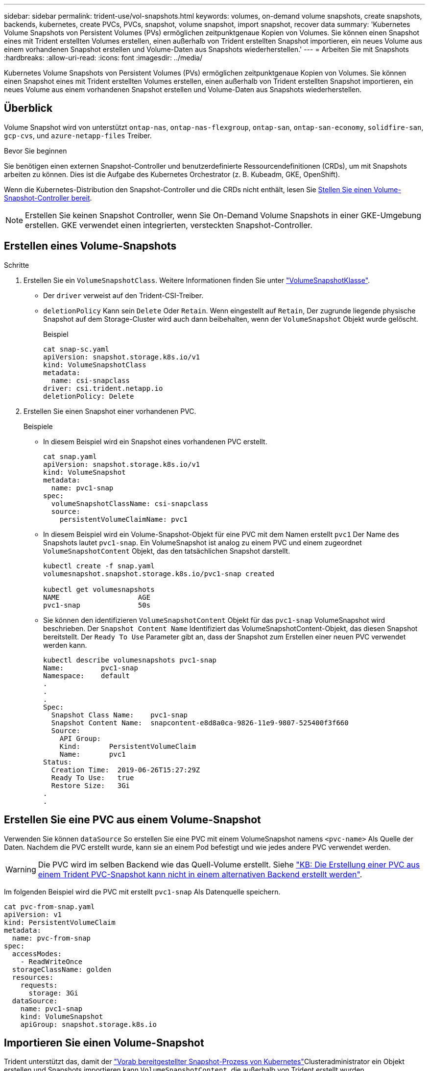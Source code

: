 ---
sidebar: sidebar 
permalink: trident-use/vol-snapshots.html 
keywords: volumes, on-demand volume snapshots, create snapshots, backends, kubernetes, create PVCs, PVCs, snapshot, volume snapshot, import snapshot, recover data 
summary: 'Kubernetes Volume Snapshots von Persistent Volumes (PVs) ermöglichen zeitpunktgenaue Kopien von Volumes. Sie können einen Snapshot eines mit Trident erstellten Volumes erstellen, einen außerhalb von Trident erstellten Snapshot importieren, ein neues Volume aus einem vorhandenen Snapshot erstellen und Volume-Daten aus Snapshots wiederherstellen.' 
---
= Arbeiten Sie mit Snapshots
:hardbreaks:
:allow-uri-read: 
:icons: font
:imagesdir: ../media/


[role="lead"]
Kubernetes Volume Snapshots von Persistent Volumes (PVs) ermöglichen zeitpunktgenaue Kopien von Volumes. Sie können einen Snapshot eines mit Trident erstellten Volumes erstellen, einen außerhalb von Trident erstellten Snapshot importieren, ein neues Volume aus einem vorhandenen Snapshot erstellen und Volume-Daten aus Snapshots wiederherstellen.



== Überblick

Volume Snapshot wird von unterstützt `ontap-nas`, `ontap-nas-flexgroup`, `ontap-san`, `ontap-san-economy`, `solidfire-san`, `gcp-cvs`, und `azure-netapp-files` Treiber.

.Bevor Sie beginnen
Sie benötigen einen externen Snapshot-Controller und benutzerdefinierte Ressourcendefinitionen (CRDs), um mit Snapshots arbeiten zu können. Dies ist die Aufgabe des Kubernetes Orchestrator (z. B. Kubeadm, GKE, OpenShift).

Wenn die Kubernetes-Distribution den Snapshot-Controller und die CRDs nicht enthält, lesen Sie <<Stellen Sie einen Volume-Snapshot-Controller bereit>>.


NOTE: Erstellen Sie keinen Snapshot Controller, wenn Sie On-Demand Volume Snapshots in einer GKE-Umgebung erstellen. GKE verwendet einen integrierten, versteckten Snapshot-Controller.



== Erstellen eines Volume-Snapshots

.Schritte
. Erstellen Sie ein `VolumeSnapshotClass`. Weitere Informationen finden Sie unter link:../trident-reference/objects.html#kubernetes-volumesnapshotclass-objects["VolumeSnapshotKlasse"].
+
** Der `driver` verweist auf den Trident-CSI-Treiber.
** `deletionPolicy` Kann sein `Delete` Oder `Retain`. Wenn eingestellt auf `Retain`, Der zugrunde liegende physische Snapshot auf dem Storage-Cluster wird auch dann beibehalten, wenn der `VolumeSnapshot` Objekt wurde gelöscht.
+
.Beispiel
[listing]
----
cat snap-sc.yaml
apiVersion: snapshot.storage.k8s.io/v1
kind: VolumeSnapshotClass
metadata:
  name: csi-snapclass
driver: csi.trident.netapp.io
deletionPolicy: Delete
----


. Erstellen Sie einen Snapshot einer vorhandenen PVC.
+
.Beispiele
** In diesem Beispiel wird ein Snapshot eines vorhandenen PVC erstellt.
+
[listing]
----
cat snap.yaml
apiVersion: snapshot.storage.k8s.io/v1
kind: VolumeSnapshot
metadata:
  name: pvc1-snap
spec:
  volumeSnapshotClassName: csi-snapclass
  source:
    persistentVolumeClaimName: pvc1
----
** In diesem Beispiel wird ein Volume-Snapshot-Objekt für eine PVC mit dem Namen erstellt `pvc1` Der Name des Snapshots lautet `pvc1-snap`. Ein VolumeSnapshot ist analog zu einem PVC und einem zugeordnet `VolumeSnapshotContent` Objekt, das den tatsächlichen Snapshot darstellt.
+
[listing]
----
kubectl create -f snap.yaml
volumesnapshot.snapshot.storage.k8s.io/pvc1-snap created

kubectl get volumesnapshots
NAME                   AGE
pvc1-snap              50s
----
** Sie können den identifizieren `VolumeSnapshotContent` Objekt für das `pvc1-snap` VolumeSnapshot wird beschrieben. Der `Snapshot Content Name` Identifiziert das VolumeSnapshotContent-Objekt, das diesen Snapshot bereitstellt. Der `Ready To Use` Parameter gibt an, dass der Snapshot zum Erstellen einer neuen PVC verwendet werden kann.
+
[listing]
----
kubectl describe volumesnapshots pvc1-snap
Name:         pvc1-snap
Namespace:    default
.
.
.
Spec:
  Snapshot Class Name:    pvc1-snap
  Snapshot Content Name:  snapcontent-e8d8a0ca-9826-11e9-9807-525400f3f660
  Source:
    API Group:
    Kind:       PersistentVolumeClaim
    Name:       pvc1
Status:
  Creation Time:  2019-06-26T15:27:29Z
  Ready To Use:   true
  Restore Size:   3Gi
.
.
----






== Erstellen Sie eine PVC aus einem Volume-Snapshot

Verwenden Sie können `dataSource` So erstellen Sie eine PVC mit einem VolumeSnapshot namens `<pvc-name>` Als Quelle der Daten. Nachdem die PVC erstellt wurde, kann sie an einem Pod befestigt und wie jedes andere PVC verwendet werden.


WARNING: Die PVC wird im selben Backend wie das Quell-Volume erstellt. Siehe link:https://kb.netapp.com/Cloud/Astra/Trident/Creating_a_PVC_from_a_Trident_PVC_Snapshot_cannot_be_created_in_an_alternate_backend["KB: Die Erstellung einer PVC aus einem Trident PVC-Snapshot kann nicht in einem alternativen Backend erstellt werden"^].

Im folgenden Beispiel wird die PVC mit erstellt `pvc1-snap` Als Datenquelle speichern.

[listing]
----
cat pvc-from-snap.yaml
apiVersion: v1
kind: PersistentVolumeClaim
metadata:
  name: pvc-from-snap
spec:
  accessModes:
    - ReadWriteOnce
  storageClassName: golden
  resources:
    requests:
      storage: 3Gi
  dataSource:
    name: pvc1-snap
    kind: VolumeSnapshot
    apiGroup: snapshot.storage.k8s.io
----


== Importieren Sie einen Volume-Snapshot

Trident unterstützt das, damit der link:https://kubernetes.io/docs/concepts/storage/volume-snapshots/#static["Vorab bereitgestellter Snapshot-Prozess von Kubernetes"^]Clusteradministrator ein Objekt erstellen und Snapshots importieren kann `VolumeSnapshotContent`, die außerhalb von Trident erstellt wurden.

.Bevor Sie beginnen
Trident muss das übergeordnete Volume des Snapshots erstellt oder importiert haben.

.Schritte
. *Cluster admin:* Erstellen Sie ein `VolumeSnapshotContent` Objekt, das auf den Back-End-Snapshot verweist. Dadurch wird der Snapshot Workflow in Trident gestartet.
+
** Geben Sie den Namen des Back-End-Snapshots in an `annotations` Als `trident.netapp.io/internalSnapshotName: <"backend-snapshot-name">`.
** Geben Sie `<name-of-parent-volume-in-trident>/<volume-snapshot-content-name>` in an `snapshotHandle`. Dies ist die einzige Information, die Trident vom externen Snapshotter im Aufruf zur Verfügung gestellt `ListSnapshots` wird.
+

NOTE: Der `<volumeSnapshotContentName>` Aufgrund von Einschränkungen bei der CR-Benennung kann der Name des Back-End-Snapshots nicht immer übereinstimmen.

+
.Beispiel
Im folgenden Beispiel wird ein erstellt `VolumeSnapshotContent` Objekt, das auf Back-End-Snapshot verweist `snap-01`.

+
[listing]
----
apiVersion: snapshot.storage.k8s.io/v1
kind: VolumeSnapshotContent
metadata:
  name: import-snap-content
  annotations:
    trident.netapp.io/internalSnapshotName: "snap-01"  # This is the name of the snapshot on the backend
spec:
  deletionPolicy: Retain
  driver: csi.trident.netapp.io
  source:
    snapshotHandle: pvc-f71223b5-23b9-4235-bbfe-e269ac7b84b0/import-snap-content # <import PV name or source PV name>/<volume-snapshot-content-name>
----


. *Cluster admin:* Erstellen Sie das `VolumeSnapshot` CR, der auf den verweist `VolumeSnapshotContent` Objekt: Dadurch wird der Zugriff auf die Verwendung des angefordert `VolumeSnapshot` In einem bestimmten Namespace.
+
.Beispiel
Im folgenden Beispiel wird ein erstellt `VolumeSnapshot` CR benannt `import-snap` Die auf die verweisen `VolumeSnapshotContent` Genannt `import-snap-content`.

+
[listing]
----
apiVersion: snapshot.storage.k8s.io/v1
kind: VolumeSnapshot
metadata:
  name: import-snap
spec:
  # volumeSnapshotClassName: csi-snapclass (not required for pre-provisioned or imported snapshots)
  source:
    volumeSnapshotContentName: import-snap-content
----
. *Interne Verarbeitung (keine Aktion erforderlich):* der externe Schnapper erkennt das neu erstellte `VolumeSnapshotContent` und führt den `ListSnapshots` Aufruf aus. Trident erstellt die `TridentSnapshot`.
+
** Der externe Schnapper legt den fest `VolumeSnapshotContent` Bis `readyToUse` Und das `VolumeSnapshot` Bis `true`.
** Trident kehrt zurück `readyToUse=true`.


. *Jeder Benutzer:* Erstellen Sie eine `PersistentVolumeClaim` Um auf das neue zu verweisen `VolumeSnapshot`, Wo der `spec.dataSource` (Oder `spec.dataSourceRef`) Name ist der `VolumeSnapshot` Name:
+
.Beispiel
Im folgenden Beispiel wird eine PVC erstellt, die auf den verweist `VolumeSnapshot` Genannt `import-snap`.

+
[listing]
----
apiVersion: v1
kind: PersistentVolumeClaim
metadata:
  name: pvc-from-snap
spec:
  accessModes:
    - ReadWriteOnce
  storageClassName: simple-sc
  resources:
    requests:
      storage: 1Gi
  dataSource:
    name: import-snap
    kind: VolumeSnapshot
    apiGroup: snapshot.storage.k8s.io
----




== Stellen Sie Volume-Daten mithilfe von Snapshots wieder her

Das Snapshot-Verzeichnis ist standardmäßig ausgeblendet, um die maximale Kompatibilität von Volumes zu ermöglichen, die über bereitgestellt werden `ontap-nas` Und `ontap-nas-economy` Treiber. Aktivieren Sie die `.snapshot` Verzeichnis, um Daten von Snapshots direkt wiederherzustellen.

Verwenden Sie die ONTAP-CLI zur Wiederherstellung eines Volume-Snapshots, um einen in einem früheren Snapshot aufgezeichneten Zustand wiederherzustellen.

[listing]
----
cluster1::*> volume snapshot restore -vserver vs0 -volume vol3 -snapshot vol3_snap_archive
----

NOTE: Wenn Sie eine Snapshot-Kopie wiederherstellen, wird die vorhandene Volume-Konfiguration überschrieben. Änderungen an den Volume-Daten nach der Erstellung der Snapshot Kopie gehen verloren.



== In-Place-Volume-Wiederherstellung aus einem Snapshot

Trident ermöglicht mithilfe des CR-Systems (TASR) eine schnelle Wiederherstellung von in-Place-Volumes aus einem Snapshot `TridentActionSnapshotRestore`. Dieser CR fungiert als eine zwingend notwendige Kubernetes-Aktion und bleibt nach Abschluss des Vorgangs nicht erhalten.

Trident unterstützt die Wiederherstellung von Snapshots auf dem `ontap-san`, , `ontap-san-economy` `ontap-nas` `ontap-nas-flexgroup` `azure-netapp-files` , , , `gcp-cvs`, `google-cloud-netapp-volumes` und `solidfire-san` Fahrer.

.Bevor Sie beginnen
Sie müssen über einen gebundenen PVC-Snapshot und einen verfügbaren Volume-Snapshot verfügen.

* Vergewissern Sie sich, dass der PVC-Status gebunden ist.
+
[listing]
----
kubectl get pvc
----
* Überprüfen Sie, ob der Volume-Snapshot einsatzbereit ist.
+
[listing]
----
kubectl get vs
----


.Schritte
. Erstellen Sie den TASR CR. In diesem Beispiel wird ein CR für PVC und Volume-Snapshot erstellt `pvc1` `pvc1-snapshot`.
+

NOTE: Der TASR CR muss sich in einem Namensraum befinden, in dem PVC und VS vorhanden sind.



[listing]
----
cat tasr-pvc1-snapshot.yaml

apiVersion: trident.netapp.io/v1
kind: TridentActionSnapshotRestore
metadata:
  name: trident-snap
  namespace: trident
spec:
  pvcName: pvc1
  volumeSnapshotName: pvc1-snapshot
----
. Wenden Sie den CR an, um ihn aus dem Snapshot wiederherzustellen. Dieses Beispiel wird aus Snapshot wiederhergestellt `pvc1`.
+
[listing]
----
kubectl create -f tasr-pvc1-snapshot.yaml

tridentactionsnapshotrestore.trident.netapp.io/trident-snap created
----


.Ergebnisse
Trident stellt die Daten aus dem Snapshot wieder her. Sie können den Status der Snapshot-Wiederherstellung überprüfen.

[listing]
----
kubectl get tasr -o yaml

apiVersion: trident.netapp.io/v1
items:
- apiVersion: trident.netapp.io/v1
  kind: TridentActionSnapshotRestore
  metadata:
    creationTimestamp: "2023-04-14T00:20:33Z"
    generation: 3
    name: trident-snap
    namespace: trident
    resourceVersion: "3453847"
    uid: <uid>
  spec:
    pvcName: pvc1
    volumeSnapshotName: pvc1-snapshot
  status:
    startTime: "2023-04-14T00:20:34Z"
    completionTime: "2023-04-14T00:20:37Z"
    state: Succeeded
kind: List
metadata:
  resourceVersion: ""
----
[NOTE]
====
* In den meisten Fällen versucht Trident den Vorgang bei einem Ausfall nicht automatisch erneut. Sie müssen den Vorgang erneut ausführen.
* Kubernetes-Benutzer ohne Administratorzugriff müssen möglicherweise vom Administrator zum Erstellen eines TASR CR in ihrem Applikations-Namespace erhalten.


====


== Löschen Sie ein PV mit den zugehörigen Snapshots

Wenn Sie ein persistentes Volume mit zugeordneten Snapshots löschen, wird das entsprechende Trident-Volume in einen „Löschzustand“ aktualisiert. Entfernen Sie die Volume-Snapshots, um das Trident-Volume zu löschen.



== Stellen Sie einen Volume-Snapshot-Controller bereit

Wenn Ihre Kubernetes-Distribution den Snapshot-Controller und CRDs nicht enthält, können Sie sie wie folgt bereitstellen.

.Schritte
. Erstellen von Volume Snapshot-CRDs.
+
[listing]
----
cat snapshot-setup.sh
#!/bin/bash
# Create volume snapshot CRDs
kubectl apply -f https://raw.githubusercontent.com/kubernetes-csi/external-snapshotter/release-6.1/client/config/crd/snapshot.storage.k8s.io_volumesnapshotclasses.yaml
kubectl apply -f https://raw.githubusercontent.com/kubernetes-csi/external-snapshotter/release-6.1/client/config/crd/snapshot.storage.k8s.io_volumesnapshotcontents.yaml
kubectl apply -f https://raw.githubusercontent.com/kubernetes-csi/external-snapshotter/release-6.1/client/config/crd/snapshot.storage.k8s.io_volumesnapshots.yaml
----
. Erstellen Sie den Snapshot-Controller.
+
[listing]
----
kubectl apply -f https://raw.githubusercontent.com/kubernetes-csi/external-snapshotter/release-6.1/deploy/kubernetes/snapshot-controller/rbac-snapshot-controller.yaml
kubectl apply -f https://raw.githubusercontent.com/kubernetes-csi/external-snapshotter/release-6.1/deploy/kubernetes/snapshot-controller/setup-snapshot-controller.yaml
----
+

NOTE: Öffnen Sie bei Bedarf `deploy/kubernetes/snapshot-controller/rbac-snapshot-controller.yaml` Und Aktualisierung `namespace` In Ihren Namespace.





== Weiterführende Links

* link:../trident-concepts/snapshots.html["Volume Snapshots"]
* link:../trident-reference/objects.html["VolumeSnapshotKlasse"]

